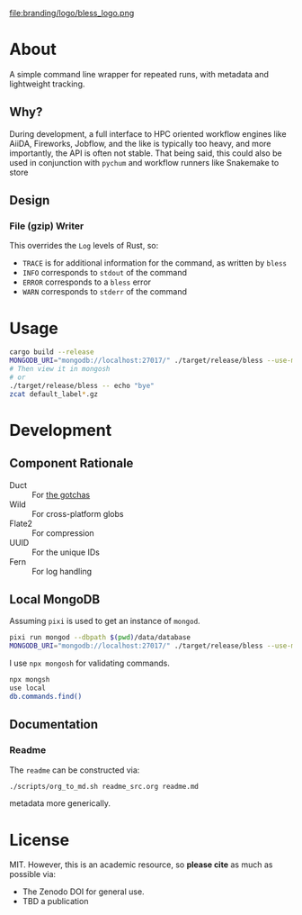 #+OPTIONS: num:nil toc:nil
file:branding/logo/bless_logo.png
#+TOC: headlines 2
* About
A simple command line wrapper for repeated runs, with metadata and lightweight
tracking.
** Why?
During development, a full interface to HPC oriented workflow engines like
AiiDA, Fireworks, Jobflow, and the like is typically too heavy, and more
importantly, the API is often not stable. That being said, this could also be
used in conjunction with ~pychum~ and workflow runners like Snakemake to store
** Design
*** File (gzip) Writer
This overrides the ~Log~ levels of Rust, so:
- ~TRACE~ is for additional information for the command, as written by ~bless~
- ~INFO~ corresponds to ~stdout~ of the command
- ~ERROR~ corresponds to a ~bless~ error
- ~WARN~ corresponds to ~stderr~ of the command
* Usage
#+begin_src bash
cargo build --release
MONGODB_URI="mongodb://localhost:27017/" ./target/release/bless --use-mongodb -- echo "bye"
# Then view it in mongosh
# or
./target/release/bless -- echo "bye"
zcat default_label*.gz
#+end_src
* Development
** Component Rationale
- Duct :: For [[https://github.com/oconnor663/duct.py/blob/master/gotchas.md][the gotchas]]
- Wild :: For cross-platform globs
- Flate2 :: For compression
- UUID ::  For the unique IDs
- Fern :: For log handling
** Local MongoDB
Assuming ~pixi~ is used to get an instance of ~mongod~.
#+begin_src bash
pixi run mongod --dbpath $(pwd)/data/database
MONGODB_URI="mongodb://localhost:27017/" ./target/release/bless --use-mongodb -- $CMD_TO_RUN
#+end_src
I use ~npx mongosh~ for validating commands.
#+begin_src bash
npx mongsh
use local
db.commands.find()
#+end_src
** Documentation
*** Readme
The ~readme~ can be constructed via:
#+begin_src bash
./scripts/org_to_md.sh readme_src.org readme.md
#+end_src
metadata more generically.
* License
MIT. However, this is an academic resource, so *please cite* as much as possible
via:
- The Zenodo DOI for general use.
- TBD a publication
